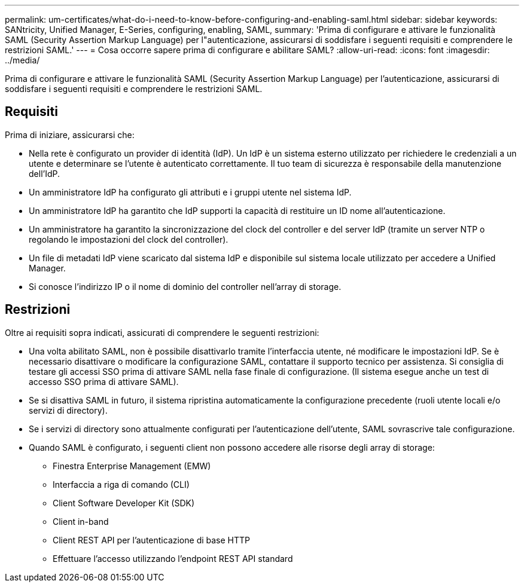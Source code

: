 ---
permalink: um-certificates/what-do-i-need-to-know-before-configuring-and-enabling-saml.html 
sidebar: sidebar 
keywords: SANtricity, Unified Manager, E-Series, configuring, enabling, SAML, 
summary: 'Prima di configurare e attivare le funzionalità SAML (Security Assertion Markup Language) per l"autenticazione, assicurarsi di soddisfare i seguenti requisiti e comprendere le restrizioni SAML.' 
---
= Cosa occorre sapere prima di configurare e abilitare SAML?
:allow-uri-read: 
:icons: font
:imagesdir: ../media/


[role="lead"]
Prima di configurare e attivare le funzionalità SAML (Security Assertion Markup Language) per l'autenticazione, assicurarsi di soddisfare i seguenti requisiti e comprendere le restrizioni SAML.



== Requisiti

Prima di iniziare, assicurarsi che:

* Nella rete è configurato un provider di identità (IdP). Un IdP è un sistema esterno utilizzato per richiedere le credenziali a un utente e determinare se l'utente è autenticato correttamente. Il tuo team di sicurezza è responsabile della manutenzione dell'IdP.
* Un amministratore IdP ha configurato gli attributi e i gruppi utente nel sistema IdP.
* Un amministratore IdP ha garantito che IdP supporti la capacità di restituire un ID nome all'autenticazione.
* Un amministratore ha garantito la sincronizzazione del clock del controller e del server IdP (tramite un server NTP o regolando le impostazioni del clock del controller).
* Un file di metadati IdP viene scaricato dal sistema IdP e disponibile sul sistema locale utilizzato per accedere a Unified Manager.
* Si conosce l'indirizzo IP o il nome di dominio del controller nell'array di storage.




== Restrizioni

Oltre ai requisiti sopra indicati, assicurati di comprendere le seguenti restrizioni:

* Una volta abilitato SAML, non è possibile disattivarlo tramite l'interfaccia utente, né modificare le impostazioni IdP. Se è necessario disattivare o modificare la configurazione SAML, contattare il supporto tecnico per assistenza. Si consiglia di testare gli accessi SSO prima di attivare SAML nella fase finale di configurazione. (Il sistema esegue anche un test di accesso SSO prima di attivare SAML).
* Se si disattiva SAML in futuro, il sistema ripristina automaticamente la configurazione precedente (ruoli utente locali e/o servizi di directory).
* Se i servizi di directory sono attualmente configurati per l'autenticazione dell'utente, SAML sovrascrive tale configurazione.
* Quando SAML è configurato, i seguenti client non possono accedere alle risorse degli array di storage:
+
** Finestra Enterprise Management (EMW)
** Interfaccia a riga di comando (CLI)
** Client Software Developer Kit (SDK)
** Client in-band
** Client REST API per l'autenticazione di base HTTP
** Effettuare l'accesso utilizzando l'endpoint REST API standard



